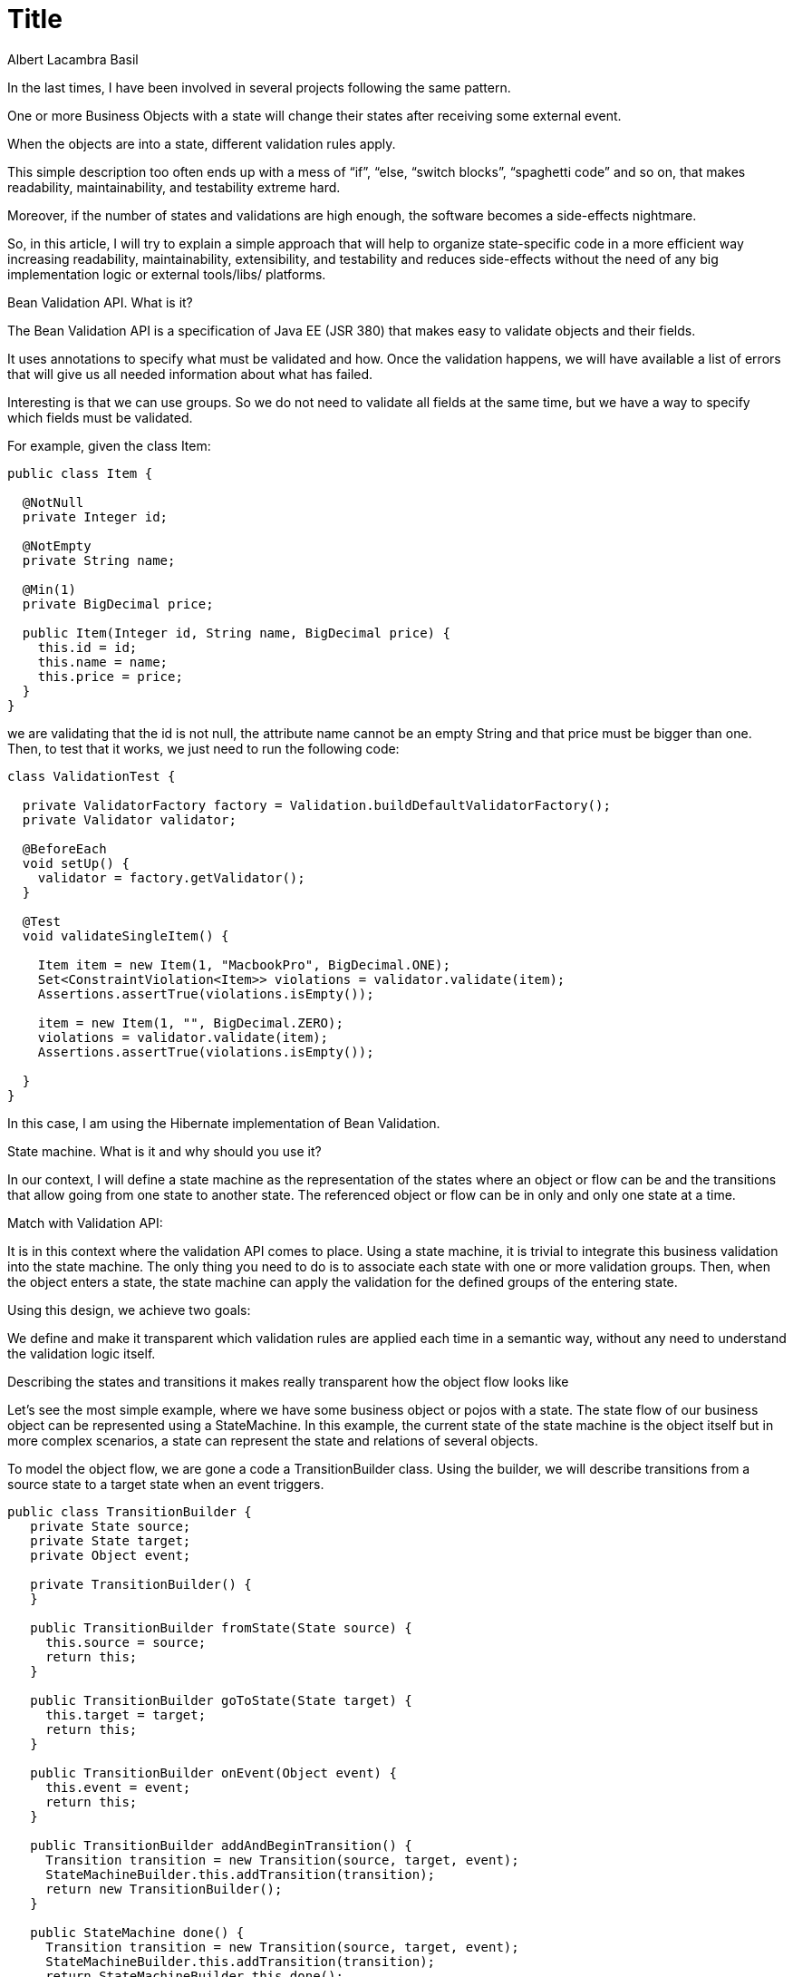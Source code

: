 = Title
Albert Lacambra Basil
:jbake-title: State-machines and Bean Validation. Good fit for business objects flows.
:description: Building a simple state machine and using Bean Validation API, we can make extremly easy and readable the validation of huge business objects
:jbake-date: 2019-04-16
:jbake-type: post
:jbake-status: published
:doc-id: state-machines-and-bean-validation

In the last times, I have been involved in several projects following the same pattern.

One or more Business Objects with a state will change their states after receiving some external event.

When the objects are into a state, different validation rules apply.

This simple description too often ends up with a mess of “if”, “else, “switch blocks”, “spaghetti code” and so on, that makes readability, maintainability, and testability extreme hard.

Moreover, if the number of states and validations are high enough, the software becomes a side-effects nightmare.

So, in this article, I will try to explain a simple approach that will help to organize state-specific code in a more efficient way increasing readability, maintainability, extensibility, and testability and reduces side-effects without the need of any big implementation logic or external tools/libs/ platforms.

Bean Validation API. What is it?

The Bean Validation API is a specification of Java EE (JSR 380) that makes easy to validate objects and their fields.

It uses annotations to specify what must be validated and how. Once the validation happens, we will have available a list of errors that will give us all needed information about what has failed.

Interesting is that we can use groups. So we do not need to validate all fields at the same time, but we have a way to specify which fields must be validated.

For example, given the class Item:

[source, java]
--
public class Item {
 
  @NotNull
  private Integer id;
 
  @NotEmpty
  private String name;
 
  @Min(1)
  private BigDecimal price;
 
  public Item(Integer id, String name, BigDecimal price) {
    this.id = id;
    this.name = name;
    this.price = price;
  }
}
--

we are validating that the id is not null, the attribute name cannot be an empty String and that price must be bigger than one. Then, to test that it works, we just need to run the following code:

[source, java]
--
class ValidationTest {
 
  private ValidatorFactory factory = Validation.buildDefaultValidatorFactory();
  private Validator validator;
 
  @BeforeEach
  void setUp() {
    validator = factory.getValidator();
  }
 
  @Test
  void validateSingleItem() {
 
    Item item = new Item(1, "MacbookPro", BigDecimal.ONE);
    Set<ConstraintViolation<Item>> violations = validator.validate(item);
    Assertions.assertTrue(violations.isEmpty());
 
    item = new Item(1, "", BigDecimal.ZERO);
    violations = validator.validate(item);
    Assertions.assertTrue(violations.isEmpty());
 
  }
}
--

In this case, I am using the Hibernate implementation of Bean Validation.

State machine. What is it and why should you use it?

In our context, I will define a state machine as the representation of the states where an object or flow can be and the transitions that allow going from one state to another state. The referenced object or flow can be in only and only one state at a time.

Match with Validation API:

It is in this context where the validation API comes to place. Using a state machine, it is trivial to integrate this business validation into the state machine. The only thing you need to do is to associate each state with one or more validation groups. Then, when the object enters a state, the state machine can apply the validation for the defined groups of the entering state.

Using this design, we achieve two goals:

We define and make it transparent which validation rules are applied each time in a semantic way, without any need to understand the validation logic itself.

Describing the states and transitions it makes really transparent how the object flow looks like

Let’s see the most simple example, where we have some business object or pojos with a state. The state flow of our business object can be represented using a StateMachine. In this example, the current state of the state machine is the object itself but in more complex scenarios, a state can represent the state and relations of several objects.

To model the object flow, we are gone a code a TransitionBuilder class. Using the builder, we will describe transitions from a source state to a target state when an event triggers.

[source, java]
--
public class TransitionBuilder {
   private State source;
   private State target;
   private Object event;
 
   private TransitionBuilder() {
   }
 
   public TransitionBuilder fromState(State source) {
     this.source = source;
     return this;
   }
 
   public TransitionBuilder goToState(State target) {
     this.target = target;
     return this;
   }
 
   public TransitionBuilder onEvent(Object event) {
     this.event = event;
     return this;
   }
 
   public TransitionBuilder addAndBeginTransition() {
     Transition transition = new Transition(source, target, event);
     StateMachineBuilder.this.addTransition(transition);
     return new TransitionBuilder();
   }
 
   public StateMachine done() {
     Transition transition = new Transition(source, target, event);
     StateMachineBuilder.this.addTransition(transition);
     return StateMachineBuilder.this.done();
   }
 }
--

Now we can model our simple object flow. As an example, we are modeling a really simple order object. An order has a state INIT, (item)BOOKED, (item)DISPATCHED, ON_TRACK, DELIVERED.

Now, using the builder above, we just need to create our state model:

[source, java]
--
public StateMachine create() {
 
    InitState initState = new InitState();
    BookedState bookedState = new BookedState();
    DispatchedState dispatchedState = new DispatchedState();
    OnTrackState onTrackState = new OnTrackState();
    DeliveredState deliveredState = new DeliveredState();
 
    return new StateMachineBuilder()
 
        .beginTransition()
 
        .onEvent(Event.START_ORDER)
        .fromState(initState)
        .goToState(bookedState)
 
        .addAndBeginTransition()
 
        .onEvent(Event.DISPATCH)
        .fromState(bookedState)
        .goToState(dispatchedState)
 
        .addAndBeginTransition()
 
        .onEvent(Event.SEND)
        .fromState(dispatchedState)
        .goToState(onTrackState)
 
        .addAndBeginTransition()
 
        .onEvent(Event.DELIVER)
        .fromState(onTrackState)
        .goToState(deliveredState)
 
        .done();
--

It is possible now, using the Java Validation API to assign one or more validation groups to each state, and with a little bit of simple logic, we will trigger per each transition the validation with the groups of the target state.

The folowing code illustrates the workflow:
[source, java]
--
@Test
void testStateMachine() {
 
  StateMachine stateMachine = new OrderStateMachineFactory().create();
  Order order = new Order();

  Optional<ConstraintViolationException> r = stateMachine.trigger(Event.START_ORDER, order);

  assertFalse(r.isEmpty());
  System.out.println("1:" + r.get().getMessage());

  order.setId("OrderId");
  order.setItemId("ItemId");
  r = stateMachine.trigger(Event.START_ORDER, order);

  assertTrue(r.isEmpty());
  assertEquals(new BookedState().getName(), order.getState());

  r = stateMachine.trigger(Event.DISPATCH, order);
  assertFalse(r.isEmpty());
  System.out.println("2:" + r.get().getMessage());

  order.setInvoiceRef("InvoiceRef");
  order.setAddress("Major Str. PLZ 122 Berlin");

  r = stateMachine.trigger(Event.DISPATCH, order);
  assertTrue(r.isEmpty());
  assertEquals(new DispatchedState().getName(), order.getState());

  r = stateMachine.trigger(Event.SEND, order);
  assertTrue(r.isEmpty());
  assertEquals(new OnTrackState().getName(), order.getState());

  r = stateMachine.trigger(Event.DELIVER, order);
  assertTrue(r.isEmpty());
  assertEquals(new DeliveredState().getName(), order.getState());
}
--

The state machine itself is a simple class implementing a method trigger that, given an event and an object with a state (current state of the StateMachine) just look for the target event and triggers it.

The state object is just triggering the validation and updating the state of the object:

[source, java]
--
public class StateMachine {
 
  public List<Transition> transitions;
 
  public StateMachine(List<Transition> transitions) {
    this.transitions = new ArrayList<>(transitions);
  }
 
  public Optional<ConstraintViolationException> trigger(Object event, StateObject stateObject) {
 
    Object state = stateObject.getState();
 
    Optional<ConstraintViolationException> r = transitions
        .stream()
        .filter(t -> t.getEvent().equals(event))
        .filter(t -> t.getSource().getName().equals(stateObject.getState()))
        .findAny()
        .orElseThrow(() -> new InvalidTransitionException(event, stateObject.getState()))
        .getTarget().onState(stateObject);
 
    //Simulates a roll-back in case of error
    r.ifPresent(ex -> stateObject.setState(state));
 
    return r;
}

@Override
  public Optional<ConstraintViolationException> onState(StateObject stateObject) {
    enterState((Order) stateObject);
    Set<ConstraintViolation<StateObject>> violations = validator.validate(stateObject, getValidationGroups());
    if (!violations.isEmpty()) {
      return Optional.of(new ConstraintViolationException("Violations on state " + getName() + ". " + toString(violations), violations));
    }
 
    return Optional.empty();
}
--

You can find the code of this article on link:https://github.com/alacambra/blogs-posts-code/tree/master/simple-statemachine[github]